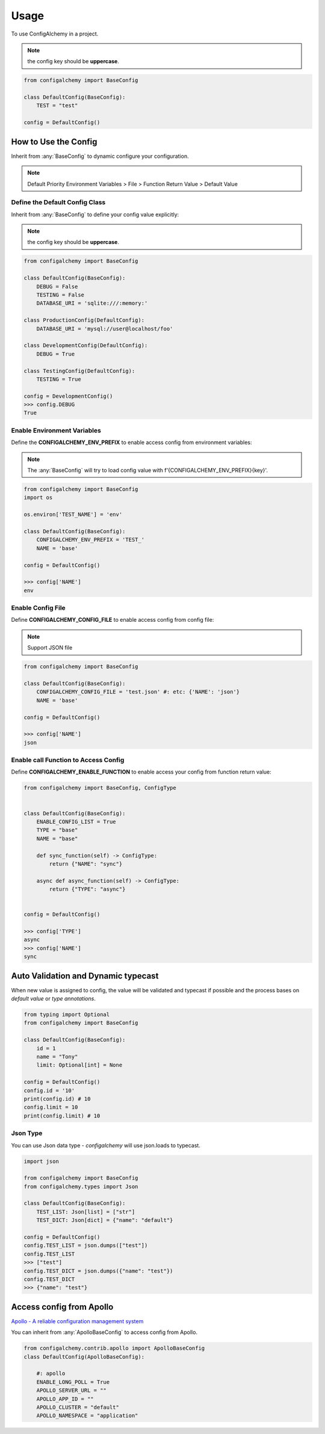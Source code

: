 =====
Usage
=====

To use ConfigAlchemy in a project.

.. note:: the config key should be **uppercase**.

.. code-block:: python

    from configalchemy import BaseConfig

    class DefaultConfig(BaseConfig):
        TEST = "test"

    config = DefaultConfig()

How to Use the Config
==============================================

Inherit from :any:`BaseConfig` to dynamic configure your configuration.

.. note:: Default Priority
    Environment Variables > File > Function Return Value > Default Value

Define the Default Config Class
-----------------------------------------

Inherit from :any:`BaseConfig` to define your config value explicitly:

.. note:: the config key should be **uppercase**.

.. code-block:: python

    from configalchemy import BaseConfig

    class DefaultConfig(BaseConfig):
        DEBUG = False
        TESTING = False
        DATABASE_URI = 'sqlite:///:memory:'

    class ProductionConfig(DefaultConfig):
        DATABASE_URI = 'mysql://user@localhost/foo'

    class DevelopmentConfig(DefaultConfig):
        DEBUG = True

    class TestingConfig(DefaultConfig):
        TESTING = True

    config = DevelopmentConfig()
    >>> config.DEBUG
    True

Enable Environment Variables
----------------------------------------

Define the **CONFIGALCHEMY_ENV_PREFIX** to enable access config from environment variables:

.. note:: The :any:`BaseConfig` will try to load config value with f'{CONFIGALCHEMY_ENV_PREFIX}{key}'.

.. code-block:: python

    from configalchemy import BaseConfig
    import os

    os.environ['TEST_NAME'] = 'env'

    class DefaultConfig(BaseConfig):
        CONFIGALCHEMY_ENV_PREFIX = 'TEST_'
        NAME = 'base'

    config = DefaultConfig()

    >>> config['NAME']
    env

Enable Config File
---------------------------------

Define **CONFIGALCHEMY_CONFIG_FILE** to enable access config from config file:

.. note:: Support JSON file

.. code-block:: python

    from configalchemy import BaseConfig

    class DefaultConfig(BaseConfig):
        CONFIGALCHEMY_CONFIG_FILE = 'test.json' #: etc: {'NAME': 'json'}
        NAME = 'base'

    config = DefaultConfig()

    >>> config['NAME']
    json

Enable call Function to Access Config
----------------------------------------------------
Define **CONFIGALCHEMY_ENABLE_FUNCTION** to enable access your config from function return value:

.. code-block:: python

    from configalchemy import BaseConfig, ConfigType


    class DefaultConfig(BaseConfig):
        ENABLE_CONFIG_LIST = True
        TYPE = "base"
        NAME = "base"

        def sync_function(self) -> ConfigType:
            return {"NAME": "sync"}

        async def async_function(self) -> ConfigType:
            return {"TYPE": "async"}


    config = DefaultConfig()

    >>> config['TYPE']
    async
    >>> config['NAME']
    sync


Auto Validation and Dynamic typecast
==============================================

When new value is assigned to config, the value will be validated and typecast if possible and the process bases on
`default value` or `type annotations`.

.. code-block:: python

    from typing import Optional
    from configalchemy import BaseConfig

    class DefaultConfig(BaseConfig):
        id = 1
        name = "Tony"
        limit: Optional[int] = None

    config = DefaultConfig()
    config.id = '10'
    print(config.id) # 10
    config.limit = 10
    print(config.limit) # 10

Json Type
----------------------------------------------------

You can use Json data type - `configalchemy` will use json.loads to typecast.

.. code-block:: python

    import json

    from configalchemy import BaseConfig
    from configalchemy.types import Json

    class DefaultConfig(BaseConfig):
        TEST_LIST: Json[list] = ["str"]
        TEST_DICT: Json[dict] = {"name": "default"}

    config = DefaultConfig()
    config.TEST_LIST = json.dumps(["test"])
    config.TEST_LIST
    >>> ["test"]
    config.TEST_DICT = json.dumps({"name": "test"})
    config.TEST_DICT
    >>> {"name": "test"}


Access config from Apollo
==============================================

`Apollo - A reliable configuration management system <https://github.com/ctripcorp/apollo>`_

You can inherit from :any:`ApolloBaseConfig` to access config from Apollo.

.. code-block:: python

    from configalchemy.contrib.apollo import ApolloBaseConfig
    class DefaultConfig(ApolloBaseConfig):

        #: apollo
        ENABLE_LONG_POLL = True
        APOLLO_SERVER_URL = ""
        APOLLO_APP_ID = ""
        APOLLO_CLUSTER = "default"
        APOLLO_NAMESPACE = "application"
